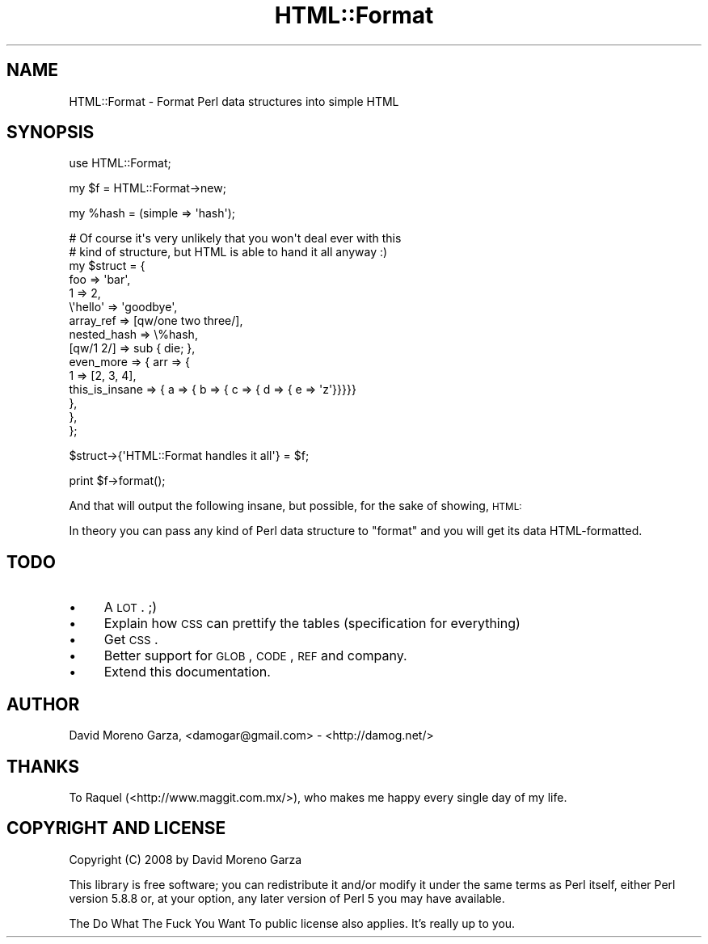 .\" Automatically generated by Pod::Man v1.37, Pod::Parser v1.32
.\"
.\" Standard preamble:
.\" ========================================================================
.de Sh \" Subsection heading
.br
.if t .Sp
.ne 5
.PP
\fB\\$1\fR
.PP
..
.de Sp \" Vertical space (when we can't use .PP)
.if t .sp .5v
.if n .sp
..
.de Vb \" Begin verbatim text
.ft CW
.nf
.ne \\$1
..
.de Ve \" End verbatim text
.ft R
.fi
..
.\" Set up some character translations and predefined strings.  \*(-- will
.\" give an unbreakable dash, \*(PI will give pi, \*(L" will give a left
.\" double quote, and \*(R" will give a right double quote.  \*(C+ will
.\" give a nicer C++.  Capital omega is used to do unbreakable dashes and
.\" therefore won't be available.  \*(C` and \*(C' expand to `' in nroff,
.\" nothing in troff, for use with C<>.
.tr \(*W-
.ds C+ C\v'-.1v'\h'-1p'\s-2+\h'-1p'+\s0\v'.1v'\h'-1p'
.ie n \{\
.    ds -- \(*W-
.    ds PI pi
.    if (\n(.H=4u)&(1m=24u) .ds -- \(*W\h'-12u'\(*W\h'-12u'-\" diablo 10 pitch
.    if (\n(.H=4u)&(1m=20u) .ds -- \(*W\h'-12u'\(*W\h'-8u'-\"  diablo 12 pitch
.    ds L" ""
.    ds R" ""
.    ds C` ""
.    ds C' ""
'br\}
.el\{\
.    ds -- \|\(em\|
.    ds PI \(*p
.    ds L" ``
.    ds R" ''
'br\}
.\"
.\" If the F register is turned on, we'll generate index entries on stderr for
.\" titles (.TH), headers (.SH), subsections (.Sh), items (.Ip), and index
.\" entries marked with X<> in POD.  Of course, you'll have to process the
.\" output yourself in some meaningful fashion.
.if \nF \{\
.    de IX
.    tm Index:\\$1\t\\n%\t"\\$2"
..
.    nr % 0
.    rr F
.\}
.\"
.\" For nroff, turn off justification.  Always turn off hyphenation; it makes
.\" way too many mistakes in technical documents.
.hy 0
.if n .na
.\"
.\" Accent mark definitions (@(#)ms.acc 1.5 88/02/08 SMI; from UCB 4.2).
.\" Fear.  Run.  Save yourself.  No user-serviceable parts.
.    \" fudge factors for nroff and troff
.if n \{\
.    ds #H 0
.    ds #V .8m
.    ds #F .3m
.    ds #[ \f1
.    ds #] \fP
.\}
.if t \{\
.    ds #H ((1u-(\\\\n(.fu%2u))*.13m)
.    ds #V .6m
.    ds #F 0
.    ds #[ \&
.    ds #] \&
.\}
.    \" simple accents for nroff and troff
.if n \{\
.    ds ' \&
.    ds ` \&
.    ds ^ \&
.    ds , \&
.    ds ~ ~
.    ds /
.\}
.if t \{\
.    ds ' \\k:\h'-(\\n(.wu*8/10-\*(#H)'\'\h"|\\n:u"
.    ds ` \\k:\h'-(\\n(.wu*8/10-\*(#H)'\`\h'|\\n:u'
.    ds ^ \\k:\h'-(\\n(.wu*10/11-\*(#H)'^\h'|\\n:u'
.    ds , \\k:\h'-(\\n(.wu*8/10)',\h'|\\n:u'
.    ds ~ \\k:\h'-(\\n(.wu-\*(#H-.1m)'~\h'|\\n:u'
.    ds / \\k:\h'-(\\n(.wu*8/10-\*(#H)'\z\(sl\h'|\\n:u'
.\}
.    \" troff and (daisy-wheel) nroff accents
.ds : \\k:\h'-(\\n(.wu*8/10-\*(#H+.1m+\*(#F)'\v'-\*(#V'\z.\h'.2m+\*(#F'.\h'|\\n:u'\v'\*(#V'
.ds 8 \h'\*(#H'\(*b\h'-\*(#H'
.ds o \\k:\h'-(\\n(.wu+\w'\(de'u-\*(#H)/2u'\v'-.3n'\*(#[\z\(de\v'.3n'\h'|\\n:u'\*(#]
.ds d- \h'\*(#H'\(pd\h'-\w'~'u'\v'-.25m'\f2\(hy\fP\v'.25m'\h'-\*(#H'
.ds D- D\\k:\h'-\w'D'u'\v'-.11m'\z\(hy\v'.11m'\h'|\\n:u'
.ds th \*(#[\v'.3m'\s+1I\s-1\v'-.3m'\h'-(\w'I'u*2/3)'\s-1o\s+1\*(#]
.ds Th \*(#[\s+2I\s-2\h'-\w'I'u*3/5'\v'-.3m'o\v'.3m'\*(#]
.ds ae a\h'-(\w'a'u*4/10)'e
.ds Ae A\h'-(\w'A'u*4/10)'E
.    \" corrections for vroff
.if v .ds ~ \\k:\h'-(\\n(.wu*9/10-\*(#H)'\s-2\u~\d\s+2\h'|\\n:u'
.if v .ds ^ \\k:\h'-(\\n(.wu*10/11-\*(#H)'\v'-.4m'^\v'.4m'\h'|\\n:u'
.    \" for low resolution devices (crt and lpr)
.if \n(.H>23 .if \n(.V>19 \
\{\
.    ds : e
.    ds 8 ss
.    ds o a
.    ds d- d\h'-1'\(ga
.    ds D- D\h'-1'\(hy
.    ds th \o'bp'
.    ds Th \o'LP'
.    ds ae ae
.    ds Ae AE
.\}
.rm #[ #] #H #V #F C
.\" ========================================================================
.\"
.IX Title "HTML::Format 3pm"
.TH HTML::Format 3pm "2008-03-08" "perl v5.8.8" "User Contributed Perl Documentation"
.SH "NAME"
HTML::Format \- Format Perl data structures into simple HTML
.SH "SYNOPSIS"
.IX Header "SYNOPSIS"
.Vb 1
\& use HTML::Format;
.Ve
.PP
.Vb 1
\& my $f = HTML::Format\->new;
.Ve
.PP
.Vb 1
\& my %hash = (simple => \(aqhash\(aq);
.Ve
.PP
.Vb 15
\& # Of course it\(aqs very unlikely that you won\(aqt deal ever with this
\& # kind of structure, but HTML is able to hand it all anyway :)
\& my $struct = {
\&        foo                             => \(aqbar\(aq,
\&        1                                       => 2,
\&        \e\(aqhello\(aq                        => \(aqgoodbye\(aq,
\&        array_ref                       => [qw/one two three/],
\&        nested_hash                     => \e%hash,
\&        [qw/1 2/]                       => sub { die; },
\&        even_more                       => { arr => {
\&                        1 => [2, 3, 4],
\&                        this_is_insane => { a => { b => { c => { d => { e => \(aqz\(aq}}}}}
\&                },                                      
\&        },
\& };
.Ve
.PP
.Vb 1
\& $struct\->{\(aqHTML::Format handles it all\(aq} = $f;
.Ve
.PP
.Vb 1
\& print $f\->format();
.Ve
.PP
And that will output the following insane, but possible, for the sake
of showing, \s-1HTML:\s0
.PP
In theory you can pass any kind of Perl data structure to \f(CW\*(C`format\*(C'\fR
and you will get its data HTML\-formatted.
.SH "TODO"
.IX Header "TODO"
.IP "\(bu" 4
A \s-1LOT\s0. ;)
.IP "\(bu" 4
Explain how \s-1CSS\s0 can prettify the tables (specification for everything)
.IP "\(bu" 4
Get \s-1CSS\s0.
.IP "\(bu" 4
Better support for \s-1GLOB\s0, \s-1CODE\s0, \s-1REF\s0 and company.
.IP "\(bu" 4
Extend this documentation.
.SH "AUTHOR"
.IX Header "AUTHOR"
David Moreno Garza, <damogar@gmail.com> \- <http://damog.net/>
.SH "THANKS"
.IX Header "THANKS"
To Raquel (<http://www.maggit.com.mx/>), who makes me happy every single
day of my life.
.SH "COPYRIGHT AND LICENSE"
.IX Header "COPYRIGHT AND LICENSE"
Copyright (C) 2008 by David Moreno Garza
.PP
This library is free software; you can redistribute it and/or modify
it under the same terms as Perl itself, either Perl version 5.8.8 or,
at your option, any later version of Perl 5 you may have available.
.PP
The Do What The Fuck You Want To public license also applies. It's
really up to you.
